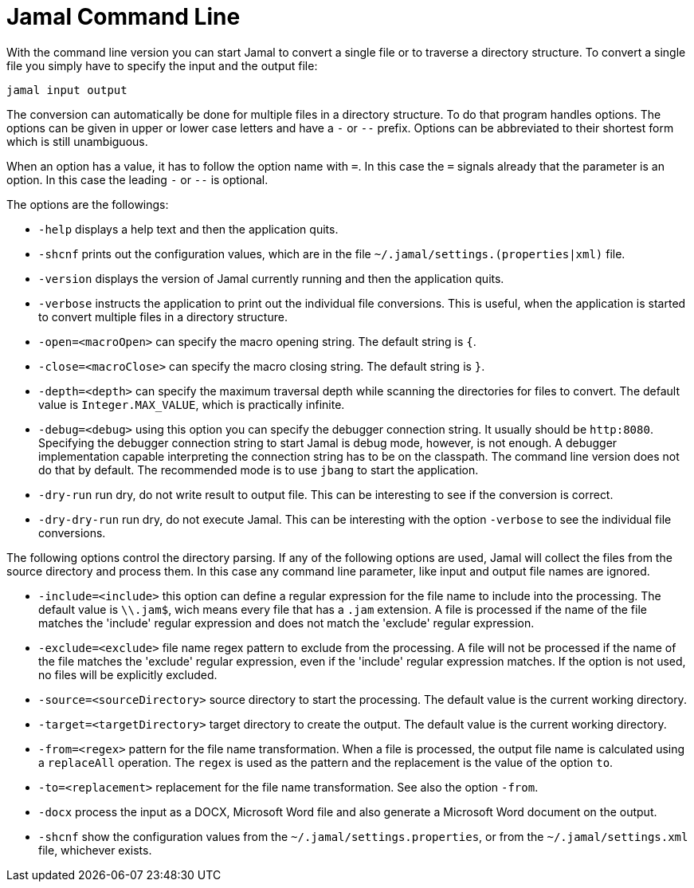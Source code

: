 
= Jamal Command Line




With the command line version you can start Jamal to convert a single file or to traverse a directory structure.
To convert a single file you simply have to specify the input and the output file:

[source]
----
jamal input output 
----

The conversion can automatically be done for multiple files in a directory structure.
To do that program handles options.
The options can be given in upper or lower case letters and have a `-` or `--` prefix.
Options can be abbreviated to their shortest form which is still unambiguous.

When an option has a value, it has to follow the option name with `=`.
In this case the `=` signals already that the parameter is an option.
In this case the leading `-` or `--` is optional.

The options are the followings:

* `-help`  displays a help text and then the application quits.

* `-shcnf` prints out the configuration values, which are in the file `~/.jamal/settings.(properties|xml)`  file.

* `-version`  displays the version of Jamal currently running and then the application quits.

* `-verbose`  instructs the application to print out the individual file conversions.
This is useful, when the application is started to convert multiple files in a directory structure.

* `-open=<macroOpen>`  can specify the macro opening string.
The default string is `{`.

* `-close=<macroClose>`  can specify the macro closing string.
The default string is `}`.

* `-depth=<depth>`  can specify the maximum traversal depth while scanning the directories for files to convert.
The default value is `Integer.MAX_VALUE`, which is practically infinite.

* `-debug=<debug>`  using this option you can specify the debugger connection string.
It usually should be `http:8080`.
Specifying the debugger connection string to start Jamal is debug mode, however, is not enough.
A debugger implementation capable interpreting the connection string has to be on the classpath.
The command line version does not do that by default.
The recommended mode is to use `jbang` to start the application.

* `-dry-run`  run dry, do not write result to output file.
This can be interesting to see if the conversion is correct.

* `-dry-dry-run`  run dry, do not execute Jamal.
This can be interesting with the option `-verbose` to see the individual file conversions.

The following options control the directory parsing.
If any of the following options are used, Jamal will collect the files from the source directory and process them.
In this case any command line parameter, like input and output file names are ignored.

* `-include=<include>`  this option can define a regular expression for the file name to include into the processing.
The default value is `\\.jam$`, wich means every file that has a `.jam` extension.
A file is processed if the name of the file matches the 'include' regular expression and does not match the 'exclude' regular expression.

* `-exclude=<exclude>`  file name regex pattern to exclude from the processing.
A file will not be processed if the name of the file matches the 'exclude' regular expression, even if the 'include' regular expression matches.
If the option is not used, no files will be explicitly excluded.

* `-source=<sourceDirectory>`  source directory to start the processing.
The default value is the current working directory.

* `-target=<targetDirectory>`  target directory to create the output.
The default value is the current working directory.

* `-from=<regex>`  pattern for the file name transformation.
When a file is processed, the output file name is calculated using a `replaceAll` operation.
The `regex` is used as the pattern and the replacement is the value of the option `to`.

* `-to=<replacement>`  replacement for the file name transformation.
See also the option `-from`.

* `-docx`  process the input as a DOCX, Microsoft Word file and also generate a Microsoft Word document on the output.

* `-shcnf`  show the configuration values from the `~/.jamal/settings.properties`, or from the `~/.jamal/settings.xml` file, whichever exists.
